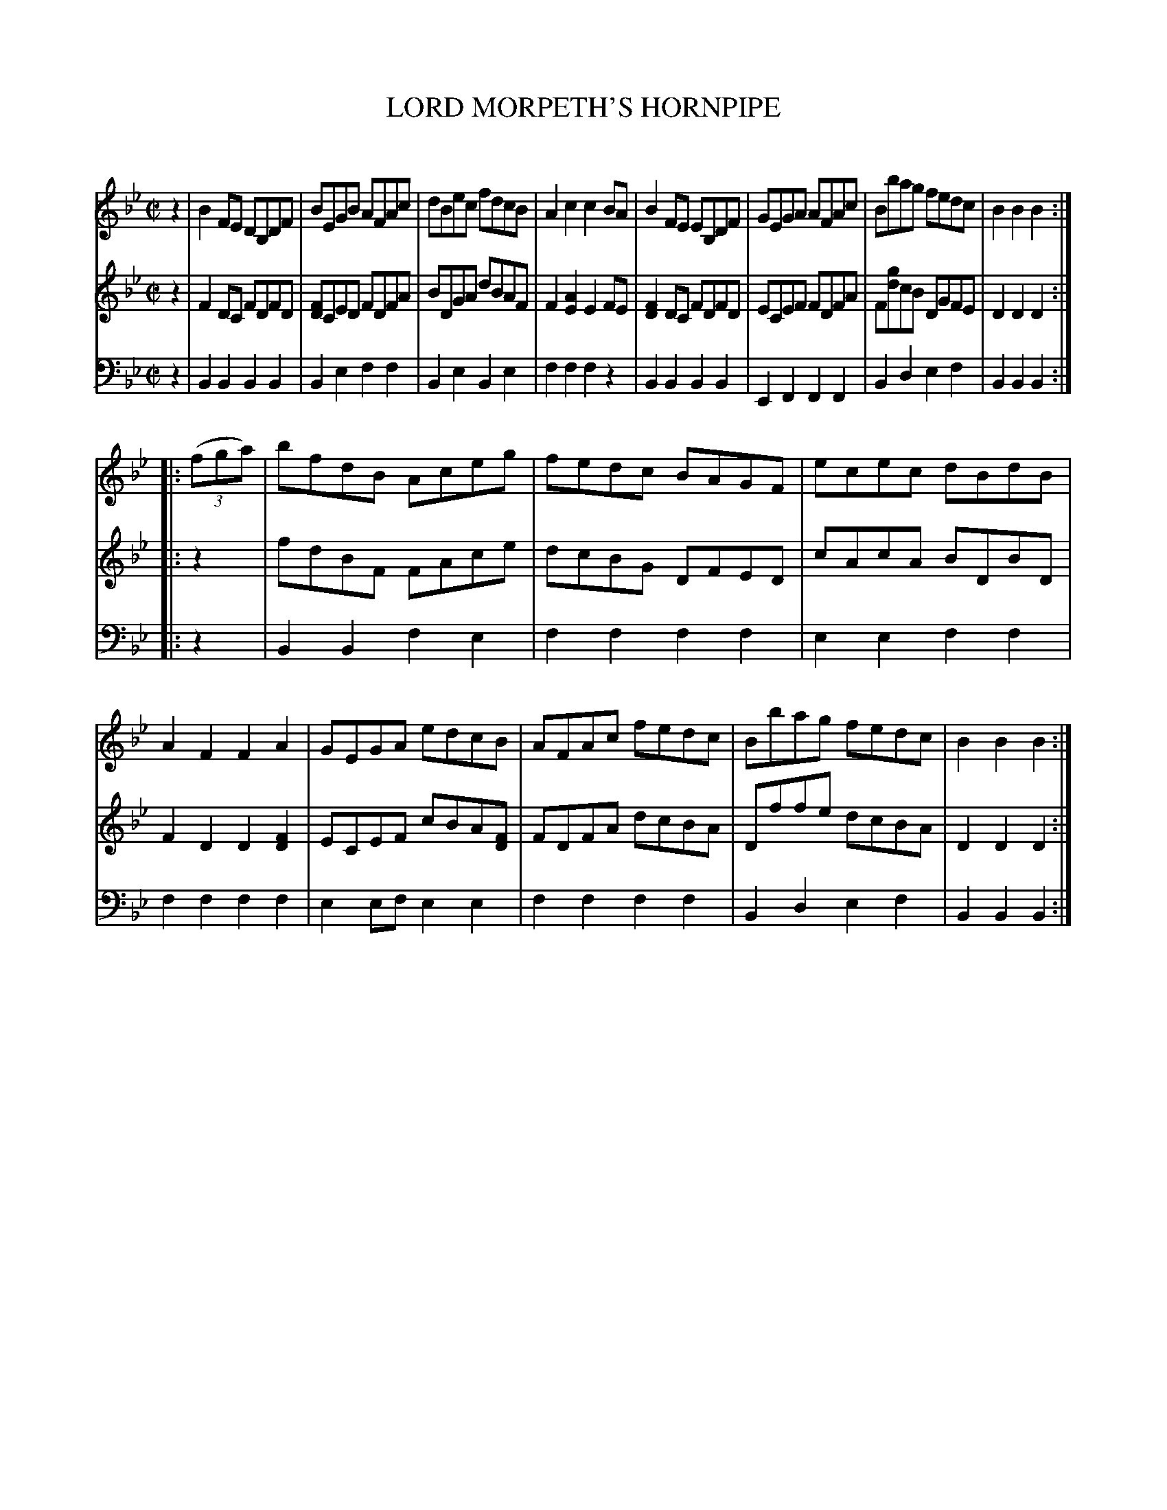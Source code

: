 X: 20611
T: LORD MORPETH'S HORNPIPE
N: Variant of Morpeth's Rant
C:
%R: hornpipe, reel
B: Elias Howe "The Musician's Companion" 1843 p.61 #1
S: http://imslp.org/wiki/The_Musician's_Companion_(Howe,_Elias)
Z: 2015 John Chambers <jc:trillian.mit.edu>
M: C|
L: 1/8
K: Bb
% - - - - - - - - - - - - - - - - - - - - - - - - -
V: 1 staves=3
z2 |\
B2FE DB,DF | BEGB AFAc | dBec fdcB | A2c2 c2BA |\
B2FE EB,DF | GEGA AFAc | Bbag fedc | B2B2 B2 :|
|: (3(fga) |\
bfdB Aceg | fedc BAGF | ecec dBdB | A2F2 F2A2 |\
GEGA edcB | AFAc fedc | Bbag fedc | B2B2 B2 :|
% - - - - - - - - - - - - - - - - - - - - - - - - -
V: 2
z2 |\
F2DC FDFD | [FD]CED FDFA | BDGA dBAF | F2[A2E2] E2FE |\
[F2D2]DC FDFD | ECEF FDFA | F[gd]cB DGFE | D2D2 D2 :|
|: z2 |\
fdBF FAce | dcBG DFED | cAcA BDBD | F2D2 D2[F2D2] |\
ECEF cBA[FD] | FDFA dcBA | Dffe dcBA | D2D2 D2 :|
% - - - - - - - - - - - - - - - - - - - - - - - - -
V: 3 clef=bass middle=d
z2 |\
B2B2 B2B2 | B2e2 f2f2 | B2e2 B2e2 | f2f2 f2z2 |\
B2B2 B2B2 | E2F2 F2F2 | B2d2 e2f2 | B2B2 B2 :|
|: z2 |\
B2B2 f2e2 | f2f2 f2f2 | e2e2 f2f2 | f2f2 f2f2 |\
e2ef e2e2 | f2f2 f2f2 | B2d2 e2f2 | B2B2 B2 :|
% - - - - - - - - - - - - - - - - - - - - - - - - -
% %sep 1 1 300
